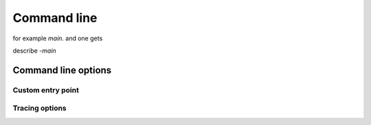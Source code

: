 Command line
============

.. elpi::
   :cmdline:

for example `main.` and one gets

describe `-main`

Command line options
--------------------

.. elpi::
   :cmdline: -h


Custom entry point
++++++++++++++++++

.. elpi:: cmdline_exec.elpi
   :cmdline: -exec mypred -- 1 a "hi there"
   :nostderr:

Tracing options
+++++++++++++++